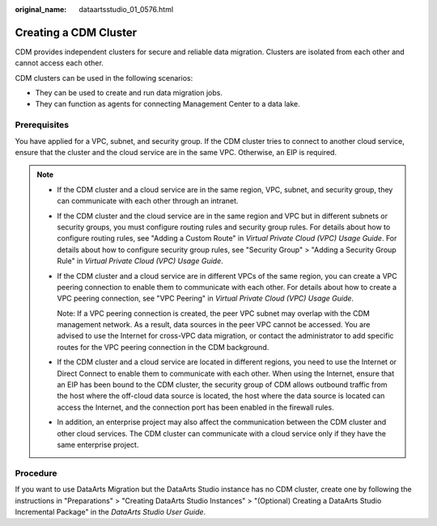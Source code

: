 :original_name: dataartsstudio_01_0576.html

.. _dataartsstudio_01_0576:

Creating a CDM Cluster
======================

CDM provides independent clusters for secure and reliable data migration. Clusters are isolated from each other and cannot access each other.

CDM clusters can be used in the following scenarios:

-  They can be used to create and run data migration jobs.
-  They can function as agents for connecting Management Center to a data lake.

Prerequisites
-------------

You have applied for a VPC, subnet, and security group. If the CDM cluster tries to connect to another cloud service, ensure that the cluster and the cloud service are in the same VPC. Otherwise, an EIP is required.

.. note::

   -  If the CDM cluster and a cloud service are in the same region, VPC, subnet, and security group, they can communicate with each other through an intranet.

   -  If the CDM cluster and the cloud service are in the same region and VPC but in different subnets or security groups, you must configure routing rules and security group rules. For details about how to configure routing rules, see "Adding a Custom Route" in *Virtual Private Cloud (VPC) Usage Guide*. For details about how to configure security group rules, see "Security Group" > "Adding a Security Group Rule" in *Virtual Private Cloud (VPC) Usage Guide*.

   -  If the CDM cluster and a cloud service are in different VPCs of the same region, you can create a VPC peering connection to enable them to communicate with each other. For details about how to create a VPC peering connection, see "VPC Peering" in *Virtual Private Cloud (VPC) Usage Guide*.

      Note: If a VPC peering connection is created, the peer VPC subnet may overlap with the CDM management network. As a result, data sources in the peer VPC cannot be accessed. You are advised to use the Internet for cross-VPC data migration, or contact the administrator to add specific routes for the VPC peering connection in the CDM background.

   -  If the CDM cluster and a cloud service are located in different regions, you need to use the Internet or Direct Connect to enable them to communicate with each other. When using the Internet, ensure that an EIP has been bound to the CDM cluster, the security group of CDM allows outbound traffic from the host where the off-cloud data source is located, the host where the data source is located can access the Internet, and the connection port has been enabled in the firewall rules.

   -  In addition, an enterprise project may also affect the communication between the CDM cluster and other cloud services. The CDM cluster can communicate with a cloud service only if they have the same enterprise project.

Procedure
---------

If you want to use DataArts Migration but the DataArts Studio instance has no CDM cluster, create one by following the instructions in "Preparations" > "Creating DataArts Studio Instances" > "(Optional) Creating a DataArts Studio Incremental Package" in the *DataArts Studio User Guide*.
